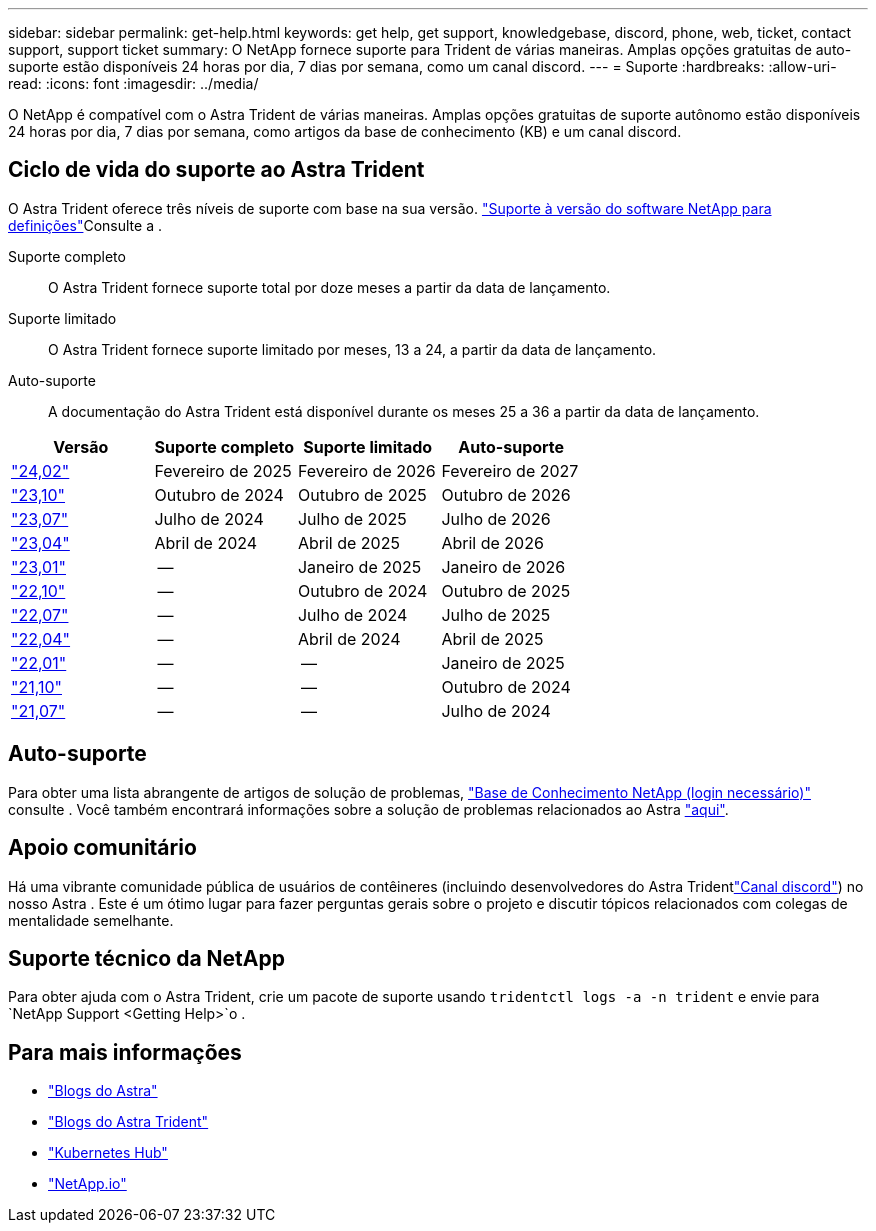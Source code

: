 ---
sidebar: sidebar 
permalink: get-help.html 
keywords: get help, get support, knowledgebase, discord, phone, web, ticket, contact support, support ticket 
summary: O NetApp fornece suporte para Trident de várias maneiras. Amplas opções gratuitas de auto-suporte estão disponíveis 24 horas por dia, 7 dias por semana, como um canal discord. 
---
= Suporte
:hardbreaks:
:allow-uri-read: 
:icons: font
:imagesdir: ../media/


[role="lead"]
O NetApp é compatível com o Astra Trident de várias maneiras. Amplas opções gratuitas de suporte autônomo estão disponíveis 24 horas por dia, 7 dias por semana, como artigos da base de conhecimento (KB) e um canal discord.



== Ciclo de vida do suporte ao Astra Trident

O Astra Trident oferece três níveis de suporte com base na sua versão. link:https://mysupport.netapp.com/site/info/version-support["Suporte à versão do software NetApp para definições"^]Consulte a .

Suporte completo:: O Astra Trident fornece suporte total por doze meses a partir da data de lançamento.
Suporte limitado:: O Astra Trident fornece suporte limitado por meses, 13 a 24, a partir da data de lançamento.
Auto-suporte:: A documentação do Astra Trident está disponível durante os meses 25 a 36 a partir da data de lançamento.


[cols="1, 1, 1, 1"]
|===
| Versão | Suporte completo | Suporte limitado | Auto-suporte 


 a| 
link:https://docs.netapp.com/us-en/trident/index.html["24,02"^]
| Fevereiro de 2025 | Fevereiro de 2026 | Fevereiro de 2027 


 a| 
link:https://docs.netapp.com/us-en/trident-2310/index.html["23,10"^]
| Outubro de 2024 | Outubro de 2025 | Outubro de 2026 


 a| 
link:https://docs.netapp.com/us-en/trident-2307/index.html["23,07"^]
| Julho de 2024 | Julho de 2025 | Julho de 2026 


 a| 
link:https://docs.netapp.com/us-en/trident-2304/index.html["23,04"^]
| Abril de 2024 | Abril de 2025 | Abril de 2026 


 a| 
link:https://docs.netapp.com/us-en/trident-2301/index.html["23,01"^]
| -- | Janeiro de 2025 | Janeiro de 2026 


 a| 
link:https://docs.netapp.com/us-en/trident-2210/index.html["22,10"^]
| -- | Outubro de 2024 | Outubro de 2025 


 a| 
link:https://docs.netapp.com/us-en/trident-2207/index.html["22,07"^]
| -- | Julho de 2024 | Julho de 2025 


 a| 
link:https://docs.netapp.com/us-en/trident-2204/index.html["22,04"^]
| -- | Abril de 2024 | Abril de 2025 


 a| 
link:https://docs.netapp.com/us-en/trident-2201/index.html["22,01"^]
| -- | -- | Janeiro de 2025 


 a| 
link:https://docs.netapp.com/us-en/trident-2110/index.html["21,10"^]
| -- | -- | Outubro de 2024 


 a| 
link:https://docs.netapp.com/us-en/trident-2107/index.html["21,07"^]
| -- | -- | Julho de 2024 
|===


== Auto-suporte

Para obter uma lista abrangente de artigos de solução de problemas, https://kb.netapp.com/Advice_and_Troubleshooting/Cloud_Services/Trident_Kubernetes["Base de Conhecimento NetApp (login necessário)"^] consulte . Você também encontrará informações sobre a solução de problemas relacionados ao Astra https://kb.netapp.com/Advice_and_Troubleshooting/Cloud_Services/Astra["aqui"^].



== Apoio comunitário

Há uma vibrante comunidade pública de usuários de contêineres (incluindo desenvolvedores do Astra Tridentlink:https://discord.gg/NetApp["Canal discord"^]) no nosso Astra . Este é um ótimo lugar para fazer perguntas gerais sobre o projeto e discutir tópicos relacionados com colegas de mentalidade semelhante.



== Suporte técnico da NetApp

Para obter ajuda com o Astra Trident, crie um pacote de suporte usando `tridentctl logs -a -n trident` e envie para `NetApp Support <Getting Help>`o .



== Para mais informações

* link:https://cloud.netapp.com/blog/topic/astra["Blogs do Astra"^]
* link:https://netapp.io/persistent-storage-provisioner-for-kubernetes/["Blogs do Astra Trident"^]
* link:https://cloud.netapp.com/kubernetes-hub["Kubernetes Hub"^]
* link:https://netapp.io/["NetApp.io"^]

